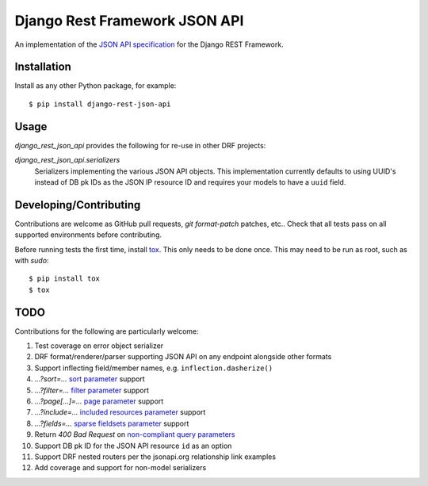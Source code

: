 ==============================
Django Rest Framework JSON API
==============================

An implementation of the `JSON API specification`_ for the Django REST
Framework.


------------
Installation
------------

Install as any other Python package, for example::

  $ pip install django-rest-json-api


-----
Usage
-----

`django_rest_json_api` provides the following for re-use in other DRF projects:

`django_rest_json_api.serializers`
  Serializers implementing the various JSON API objects.  This implementation
  currently defaults to using UUID's instead of DB pk IDs as the JSON IP
  resource ID and requires your models to have a ``uuid`` field.



-----------------------
Developing/Contributing
-----------------------

Contributions are welcome as GitHub pull requests, `git format-patch` patches,
etc..  Check that all tests pass on all supported environments before
contributing.

Before running tests the first time, install `tox`_.  This only needs to be
done once.  This may need to be run as root, such as with `sudo`::

  $ pip install tox
  $ tox


----
TODO
----

Contributions for the following are particularly welcome:

#. Test coverage on error object serializer
#. DRF format/renderer/parser supporting JSON API on any endpoint alongside
   other formats
#. Support inflecting field/member names, e.g. ``inflection.dasherize()``
#. `...?sort=...` `sort parameter`_ support
#. `...?filter=...` `filter parameter`_ support
#. `...?page[...]=...` `page parameter`_ support
#. `...?include=...` `included resources parameter`_ support
#. `...?fields=...` `sparse fieldsets parameter`_ support
#. Return `400 Bad Request` on `non-compliant query parameters`_
#. Support DB pk ID for the JSON API resource ``id`` as an option
#. Support DRF nested routers per the jsonapi.org relationship link examples
#. Add coverage and support for non-model serializers
  

.. _JSON API specification: http://jsonapi.org/format/
.. _tox: https://tox.readthedocs.io/en/latest/

.. _sort parameter: http://jsonapi.org/format/#fetching-sorting
.. _filter parameter: http://jsonapi.org/format/#fetching-filtering
.. _page parameter: http://jsonapi.org/format/#fetching-pagination
.. _included resources parameter: http://jsonapi.org/format/#fetching-includes
.. _sparse fieldsets parameter: http://jsonapi.org/format/#fetching-sparse-fieldsets
.. _non-compliant query parameters: http://jsonapi.org/format/#query-parameters
